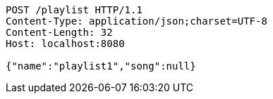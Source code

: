 [source,http,options="nowrap"]
----
POST /playlist HTTP/1.1
Content-Type: application/json;charset=UTF-8
Content-Length: 32
Host: localhost:8080

{"name":"playlist1","song":null}
----